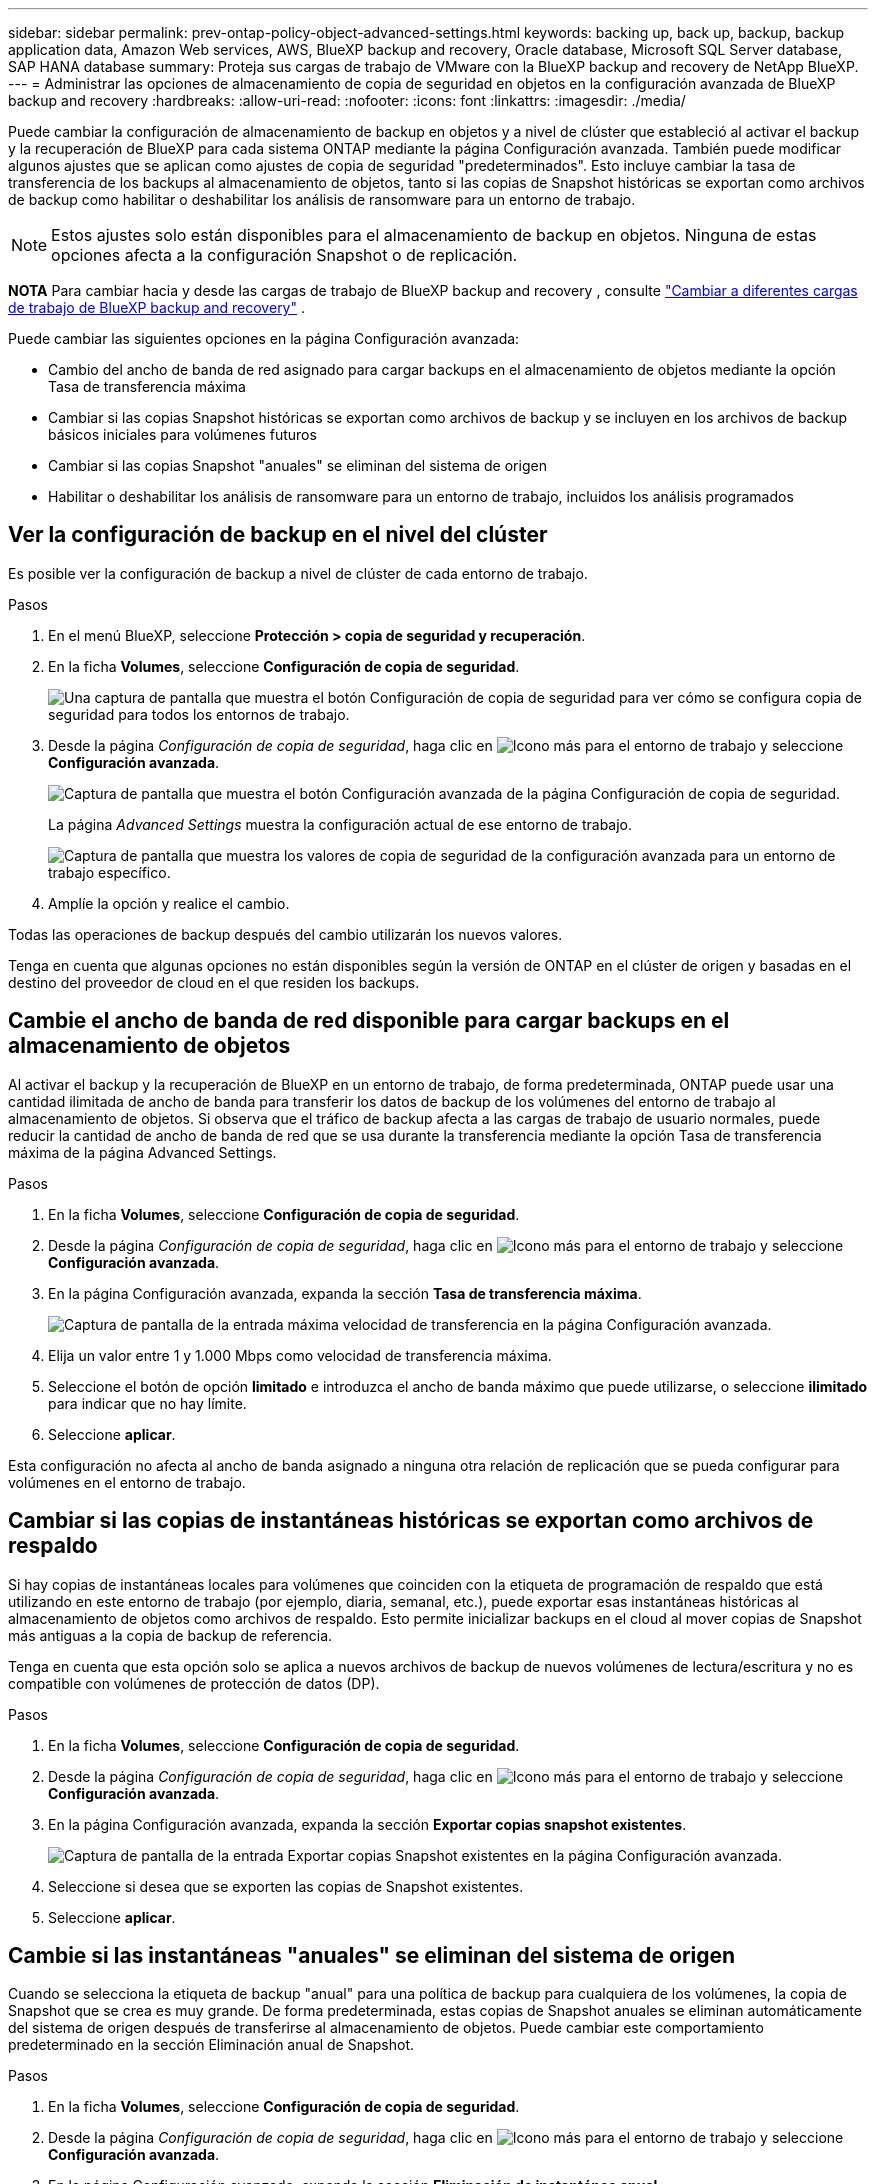 ---
sidebar: sidebar 
permalink: prev-ontap-policy-object-advanced-settings.html 
keywords: backing up, back up, backup, backup application data, Amazon Web services, AWS, BlueXP backup and recovery, Oracle database, Microsoft SQL Server database, SAP HANA database 
summary: Proteja sus cargas de trabajo de VMware con la BlueXP backup and recovery de NetApp BlueXP. 
---
= Administrar las opciones de almacenamiento de copia de seguridad en objetos en la configuración avanzada de BlueXP backup and recovery
:hardbreaks:
:allow-uri-read: 
:nofooter: 
:icons: font
:linkattrs: 
:imagesdir: ./media/


[role="lead"]
Puede cambiar la configuración de almacenamiento de backup en objetos y a nivel de clúster que estableció al activar el backup y la recuperación de BlueXP para cada sistema ONTAP mediante la página Configuración avanzada. También puede modificar algunos ajustes que se aplican como ajustes de copia de seguridad "predeterminados". Esto incluye cambiar la tasa de transferencia de los backups al almacenamiento de objetos, tanto si las copias de Snapshot históricas se exportan como archivos de backup como habilitar o deshabilitar los análisis de ransomware para un entorno de trabajo.


NOTE: Estos ajustes solo están disponibles para el almacenamiento de backup en objetos. Ninguna de estas opciones afecta a la configuración Snapshot o de replicación.

[]
====
*NOTA* Para cambiar hacia y desde las cargas de trabajo de BlueXP backup and recovery , consulte link:br-start-switch-ui.html["Cambiar a diferentes cargas de trabajo de BlueXP backup and recovery"] .

====
Puede cambiar las siguientes opciones en la página Configuración avanzada:

* Cambio del ancho de banda de red asignado para cargar backups en el almacenamiento de objetos mediante la opción Tasa de transferencia máxima
ifdef::aws[]


endif::aws[]

* Cambiar si las copias Snapshot históricas se exportan como archivos de backup y se incluyen en los archivos de backup básicos iniciales para volúmenes futuros
* Cambiar si las copias Snapshot "anuales" se eliminan del sistema de origen
* Habilitar o deshabilitar los análisis de ransomware para un entorno de trabajo, incluidos los análisis programados




== Ver la configuración de backup en el nivel del clúster

Es posible ver la configuración de backup a nivel de clúster de cada entorno de trabajo.

.Pasos
. En el menú BlueXP, seleccione *Protección > copia de seguridad y recuperación*.
. En la ficha *Volumes*, seleccione *Configuración de copia de seguridad*.
+
image:screenshot_backup_settings_button.png["Una captura de pantalla que muestra el botón Configuración de copia de seguridad para ver cómo se configura copia de seguridad para todos los entornos de trabajo."]

. Desde la página _Configuración de copia de seguridad_, haga clic en image:icon-actions-horizontal.gif["Icono más"] para el entorno de trabajo y seleccione *Configuración avanzada*.
+
image:screenshot_backup_advanced_settings_button.png["Captura de pantalla que muestra el botón Configuración avanzada de la página Configuración de copia de seguridad."]

+
La página _Advanced Settings_ muestra la configuración actual de ese entorno de trabajo.

+
image:screenshot_backup_advanced_settings_page2.png["Captura de pantalla que muestra los valores de copia de seguridad de la configuración avanzada para un entorno de trabajo específico."]

. Amplíe la opción y realice el cambio.


Todas las operaciones de backup después del cambio utilizarán los nuevos valores.

Tenga en cuenta que algunas opciones no están disponibles según la versión de ONTAP en el clúster de origen y basadas en el destino del proveedor de cloud en el que residen los backups.



== Cambie el ancho de banda de red disponible para cargar backups en el almacenamiento de objetos

Al activar el backup y la recuperación de BlueXP en un entorno de trabajo, de forma predeterminada, ONTAP puede usar una cantidad ilimitada de ancho de banda para transferir los datos de backup de los volúmenes del entorno de trabajo al almacenamiento de objetos. Si observa que el tráfico de backup afecta a las cargas de trabajo de usuario normales, puede reducir la cantidad de ancho de banda de red que se usa durante la transferencia mediante la opción Tasa de transferencia máxima de la página Advanced Settings.

.Pasos
. En la ficha *Volumes*, seleccione *Configuración de copia de seguridad*.
. Desde la página _Configuración de copia de seguridad_, haga clic en image:icon-actions-horizontal.gif["Icono más"] para el entorno de trabajo y seleccione *Configuración avanzada*.
. En la página Configuración avanzada, expanda la sección *Tasa de transferencia máxima*.
+
image:screenshot_backup_edit_transfer_rate.png["Captura de pantalla de la entrada máxima velocidad de transferencia en la página Configuración avanzada."]

. Elija un valor entre 1 y 1.000 Mbps como velocidad de transferencia máxima.
. Seleccione el botón de opción *limitado* e introduzca el ancho de banda máximo que puede utilizarse, o seleccione *ilimitado* para indicar que no hay límite.
. Seleccione *aplicar*.


Esta configuración no afecta al ancho de banda asignado a ninguna otra relación de replicación que se pueda configurar para volúmenes en el entorno de trabajo.

ifdef::aws[]

endif::aws[]



== Cambiar si las copias de instantáneas históricas se exportan como archivos de respaldo

Si hay copias de instantáneas locales para volúmenes que coinciden con la etiqueta de programación de respaldo que está utilizando en este entorno de trabajo (por ejemplo, diaria, semanal, etc.), puede exportar esas instantáneas históricas al almacenamiento de objetos como archivos de respaldo. Esto permite inicializar backups en el cloud al mover copias de Snapshot más antiguas a la copia de backup de referencia.

Tenga en cuenta que esta opción solo se aplica a nuevos archivos de backup de nuevos volúmenes de lectura/escritura y no es compatible con volúmenes de protección de datos (DP).

.Pasos
. En la ficha *Volumes*, seleccione *Configuración de copia de seguridad*.
. Desde la página _Configuración de copia de seguridad_, haga clic en image:icon-actions-horizontal.gif["Icono más"] para el entorno de trabajo y seleccione *Configuración avanzada*.
. En la página Configuración avanzada, expanda la sección *Exportar copias snapshot existentes*.
+
image:screenshot_backup_edit_export_snapshots.png["Captura de pantalla de la entrada Exportar copias Snapshot existentes en la página Configuración avanzada."]

. Seleccione si desea que se exporten las copias de Snapshot existentes.
. Seleccione *aplicar*.




== Cambie si las instantáneas "anuales" se eliminan del sistema de origen

Cuando se selecciona la etiqueta de backup "anual" para una política de backup para cualquiera de los volúmenes, la copia de Snapshot que se crea es muy grande. De forma predeterminada, estas copias de Snapshot anuales se eliminan automáticamente del sistema de origen después de transferirse al almacenamiento de objetos. Puede cambiar este comportamiento predeterminado en la sección Eliminación anual de Snapshot.

.Pasos
. En la ficha *Volumes*, seleccione *Configuración de copia de seguridad*.
. Desde la página _Configuración de copia de seguridad_, haga clic en image:icon-actions-horizontal.gif["Icono más"] para el entorno de trabajo y seleccione *Configuración avanzada*.
. En la página Configuración avanzada, expanda la sección *Eliminación de instantánea anual*.
+
image:screenshot_backup_edit_yearly_snap_delete.png["Captura de pantalla de la entrada copias Snapshot anuales en la página Configuración avanzada."]

. Seleccione *Desactivado* para conservar las instantáneas anuales en el sistema de origen.
. Seleccione *aplicar*.




== Habilitar o deshabilitar los análisis de ransomware

Los análisis de protección contra ransomware están habilitados de forma predeterminada. La configuración predeterminada para la frecuencia de exploración es de 7 días. El análisis solo se realiza en la última instantánea. Puede habilitar o deshabilitar el análisis de ransomware en la última instantánea mediante la opción de la página Configuración avanzada. Si la activa, las exploraciones se realizan cada 7 días de forma predeterminada.

Para obtener detalles sobre las opciones de DataLock y protección contra ransomware, consulte link:prev-ontap-policy-object-options.html["Opciones de bloqueo de datos y protección frente a ransomware"] .

Puede cambiar esa programación a días o semanas o deshabilitarla, lo que ahorrará costes.


TIP: Habilitar los análisis de ransomware incurrirá en cargos adicionales en función del proveedor de cloud.

Los análisis de ransomware programados se ejecutan solo en la última copia instantánea.

Si se deshabilitan los análisis programados de ransomware, puede seguir ejecutando análisis bajo demanda y seguir realizando el análisis durante una operación de restauración.

Referirse a link:prev-ontap-policy-manage.html["Gestionar políticas"] para obtener detalles sobre la gestión de políticas que implementan la detección de ransomware.

.Pasos
. En la ficha *Volumes*, seleccione *Configuración de copia de seguridad*.
. Desde la página _Configuración de copia de seguridad_, haga clic en image:icon-actions-horizontal.gif["Icono más"] para el entorno de trabajo y seleccione *Configuración avanzada*.
. En la página Configuración avanzada, expanda la sección *Ransomware scan*.
. Habilitar o deshabilitar el *análisis de ransomware*.
. Seleccione *scheduled ransomware scan*.
. De manera opcional, cambie el análisis predeterminado de cada semana a días o semanas.
. Establezca la frecuencia en días o semanas que debe ejecutarse el análisis.
. Seleccione *aplicar*.

